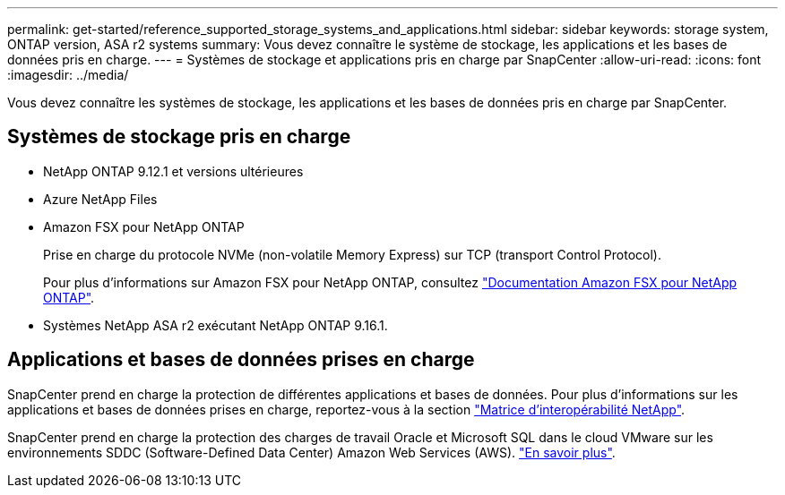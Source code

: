 ---
permalink: get-started/reference_supported_storage_systems_and_applications.html 
sidebar: sidebar 
keywords: storage system, ONTAP version, ASA r2 systems 
summary: Vous devez connaître le système de stockage, les applications et les bases de données pris en charge. 
---
= Systèmes de stockage et applications pris en charge par SnapCenter
:allow-uri-read: 
:icons: font
:imagesdir: ../media/


[role="lead"]
Vous devez connaître les systèmes de stockage, les applications et les bases de données pris en charge par SnapCenter.



== Systèmes de stockage pris en charge

* NetApp ONTAP 9.12.1 et versions ultérieures
* Azure NetApp Files
* Amazon FSX pour NetApp ONTAP
+
Prise en charge du protocole NVMe (non-volatile Memory Express) sur TCP (transport Control Protocol).

+
Pour plus d'informations sur Amazon FSX pour NetApp ONTAP, consultez https://docs.aws.amazon.com/fsx/latest/ONTAPGuide/what-is-fsx-ontap.html["Documentation Amazon FSX pour NetApp ONTAP"^].

* Systèmes NetApp ASA r2 exécutant NetApp ONTAP 9.16.1.




== Applications et bases de données prises en charge

SnapCenter prend en charge la protection de différentes applications et bases de données. Pour plus d'informations sur les applications et bases de données prises en charge, reportez-vous à la section https://imt.netapp.com/matrix/imt.jsp?components=121074;&solution=1257&isHWU&src=IMT["Matrice d'interopérabilité NetApp"^].

SnapCenter prend en charge la protection des charges de travail Oracle et Microsoft SQL dans le cloud VMware sur les environnements SDDC (Software-Defined Data Center) Amazon Web Services (AWS). https://community.netapp.com/t5/Tech-ONTAP-Blogs/Protect-Oracle-MS-SQL-workloads-using-NetApp-SnapCenter-in-VMware-Cloud-on-AWS/ba-p/449168["En savoir plus"^].

